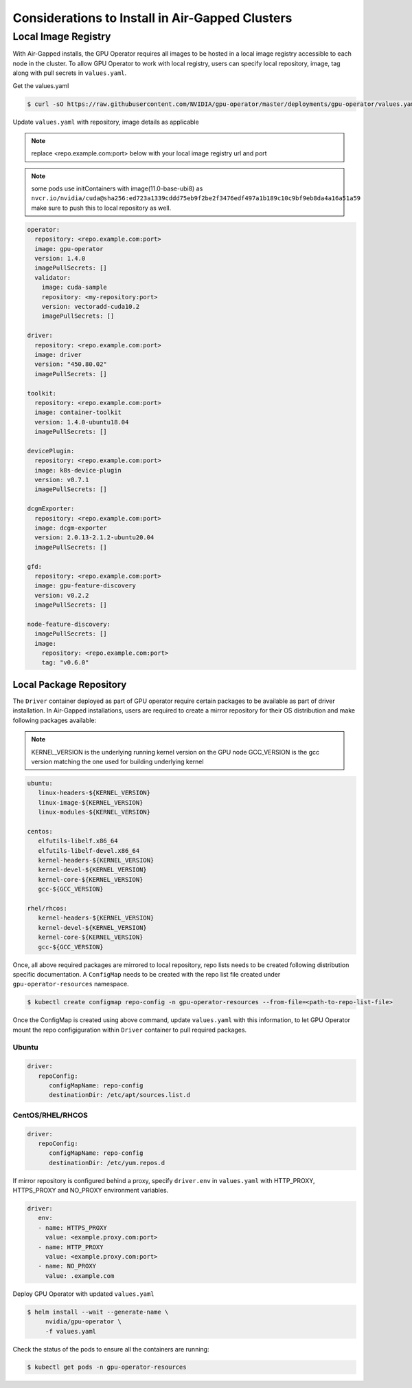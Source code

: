.. Date: Dec 11 2020
.. Author: smerla

.. _install-gpu-operator-air-gapped:

Considerations to Install in Air-Gapped Clusters
===================================================

Local Image Registry
----------------------

With Air-Gapped installs, the GPU Operator requires all images to be hosted in a local image registry accessible to each node in the cluster. To allow
GPU Operator to work with local registry, users can specify local repository, image, tag along with pull secrets in ``values.yaml``.

Get the values.yaml

.. code-block:: console

  $ curl -sO https://raw.githubusercontent.com/NVIDIA/gpu-operator/master/deployments/gpu-operator/values.yaml

Update ``values.yaml`` with repository, image details as applicable

.. note::

   replace <repo.example.com:port> below with your local image registry url and port

.. note::

   some pods use initContainers with image(11.0-base-ubi8) as ``nvcr.io/nvidia/cuda@sha256:ed723a1339cddd75eb9f2be2f3476edf497a1b189c10c9bf9eb8da4a16a51a59``
   make sure to push this to local repository as well.

.. code-block:: yaml

   operator:
     repository: <repo.example.com:port>
     image: gpu-operator
     version: 1.4.0
     imagePullSecrets: []
     validator:
       image: cuda-sample
       repository: <my-repository:port>
       version: vectoradd-cuda10.2
       imagePullSecrets: []

   driver:
     repository: <repo.example.com:port>
     image: driver
     version: "450.80.02"
     imagePullSecrets: []
  
   toolkit:
     repository: <repo.example.com:port>
     image: container-toolkit
     version: 1.4.0-ubuntu18.04
     imagePullSecrets: []
  
   devicePlugin:
     repository: <repo.example.com:port>
     image: k8s-device-plugin
     version: v0.7.1
     imagePullSecrets: []

   dcgmExporter:
     repository: <repo.example.com:port>
     image: dcgm-exporter
     version: 2.0.13-2.1.2-ubuntu20.04
     imagePullSecrets: []

   gfd:
     repository: <repo.example.com:port>
     image: gpu-feature-discovery
     version: v0.2.2
     imagePullSecrets: []

   node-feature-discovery:
     imagePullSecrets: []
     image:
       repository: <repo.example.com:port>
       tag: "v0.6.0"

Local Package Repository
^^^^^^^^^^^^^^^^^^^^^^^^^

The ``Driver`` container deployed as part of GPU operator require certain packages to be available as part of driver installation. In Air-Gapped installations,
users are required to create a mirror repository for their OS distribution and make following packages available:

.. note::

   KERNEL_VERSION is the underlying running kernel version on the GPU node
   GCC_VERSION is the gcc version matching the one used for building underlying kernel

.. code-block:: yaml

    ubuntu:
       linux-headers-${KERNEL_VERSION}
       linux-image-${KERNEL_VERSION}
       linux-modules-${KERNEL_VERSION}
       
    centos:
       elfutils-libelf.x86_64
       elfutils-libelf-devel.x86_64
       kernel-headers-${KERNEL_VERSION}
       kernel-devel-${KERNEL_VERSION}
       kernel-core-${KERNEL_VERSION}
       gcc-${GCC_VERSION}

    rhel/rhcos:
       kernel-headers-${KERNEL_VERSION}
       kernel-devel-${KERNEL_VERSION}
       kernel-core-${KERNEL_VERSION}
       gcc-${GCC_VERSION}


Once, all above required packages are mirrored to local repository, repo lists needs to be created following distribution specific documentation.
A ``ConfigMap`` needs to be created with the repo list file created under ``gpu-operator-resources`` namespace.

.. code-block:: console

   $ kubectl create configmap repo-config -n gpu-operator-resources --from-file=<path-to-repo-list-file>

Once the ConfigMap is created using above command, update ``values.yaml`` with this information, to let GPU Operator mount the repo configiguration
within ``Driver`` container to pull required packages.

Ubuntu
""""""""

.. code-block:: yaml

   driver:
      repoConfig:
         configMapName: repo-config
         destinationDir: /etc/apt/sources.list.d

CentOS/RHEL/RHCOS
""""""""""""""""""""

.. code-block:: yaml

   driver:
      repoConfig:
         configMapName: repo-config
         destinationDir: /etc/yum.repos.d

If mirror repository is configured behind a proxy, specify ``driver.env`` in ``values.yaml`` with HTTP_PROXY, HTTPS_PROXY and NO_PROXY environment variables.

.. code-block:: yaml

   driver:
      env:
      - name: HTTPS_PROXY
        value: <example.proxy.com:port>
      - name: HTTP_PROXY
        value: <example.proxy.com:port>
      - name: NO_PROXY
        value: .example.com


Deploy GPU Operator with updated ``values.yaml``

.. code-block:: console

   $ helm install --wait --generate-name \
        nvidia/gpu-operator \
        -f values.yaml


Check the status of the pods to ensure all the containers are running:

.. code-block:: console

   $ kubectl get pods -n gpu-operator-resources